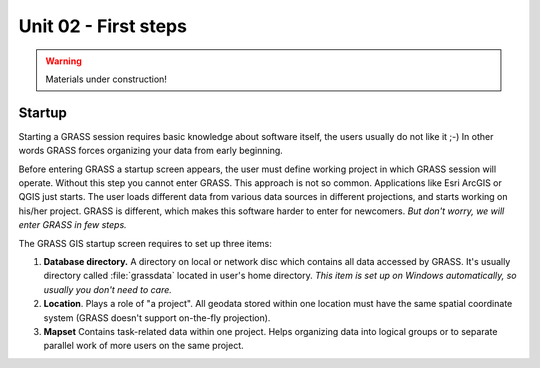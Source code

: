 Unit 02 - First steps
=====================

.. warning:: Materials under construction!


Startup
-------

Starting a GRASS session requires basic knowledge about software
itself, the users usually do not like it ;-) In other words GRASS
forces organizing your data from early beginning.

Before entering GRASS a startup screen appears, the user must define
working project in which GRASS session will operate. Without this step
you cannot enter GRASS. This approach is not so common. Applications
like Esri ArcGIS or QGIS just starts. The user loads different data
from various data sources in different projections, and starts working
on his/her project. GRASS is different, which makes this software
harder to enter for newcomers. *But don't worry, we will enter GRASS
in few steps.*

The GRASS GIS startup screen requires to set up three items:

#. **Database directory.** A directory on local or network disc which
   contains all data accessed by GRASS. It's usually directory called
   :file:`grassdata` located in user's home directory. *This item is
   set up on Windows automatically, so usually you don't need to
   care.*

#. **Location**. Plays a role of "a project". All geodata stored
   within one location must have the same spatial coordinate system
   (GRASS doesn't support on-the-fly projection).

#. **Mapset** Contains task-related data within one project. Helps
   organizing data into logical groups or to separate parallel work of
   more users on the same project.
